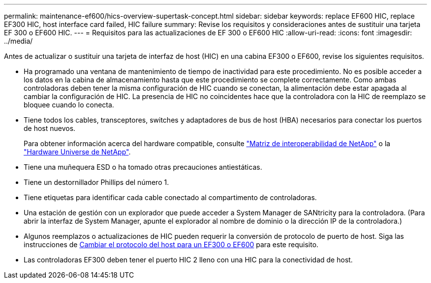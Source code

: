 ---
permalink: maintenance-ef600/hics-overview-supertask-concept.html 
sidebar: sidebar 
keywords: replace EF600 HIC, replace EF300 HIC, host interface card failed, HIC failure 
summary: Revise los requisitos y consideraciones antes de sustituir una tarjeta EF 300 o EF600 HIC. 
---
= Requisitos para las actualizaciones de EF 300 o EF600 HIC
:allow-uri-read: 
:icons: font
:imagesdir: ../media/


[role="lead"]
Antes de actualizar o sustituir una tarjeta de interfaz de host (HIC) en una cabina EF300 o EF600, revise los siguientes requisitos.

* Ha programado una ventana de mantenimiento de tiempo de inactividad para este procedimiento. No es posible acceder a los datos en la cabina de almacenamiento hasta que este procedimiento se complete correctamente. Como ambas controladoras deben tener la misma configuración de HIC cuando se conectan, la alimentación debe estar apagada al cambiar la configuración de HIC. La presencia de HIC no coincidentes hace que la controladora con la HIC de reemplazo se bloquee cuando lo conecta.
* Tiene todos los cables, transceptores, switches y adaptadores de bus de host (HBA) necesarios para conectar los puertos de host nuevos.
+
Para obtener información acerca del hardware compatible, consulte https://mysupport.netapp.com/NOW/products/interoperability["Matriz de interoperabilidad de NetApp"^] o la http://hwu.netapp.com/home.aspx["Hardware Universe de NetApp"^].

* Tiene una muñequera ESD o ha tomado otras precauciones antiestáticas.
* Tiene un destornillador Phillips del número 1.
* Tiene etiquetas para identificar cada cable conectado al compartimento de controladoras.
* Una estación de gestión con un explorador que puede acceder a System Manager de SANtricity para la controladora. (Para abrir la interfaz de System Manager, apunte el explorador al nombre de dominio o la dirección IP de la controladora.)
* Algunos reemplazos o actualizaciones de HIC pueden requerir la conversión de protocolo de puerto de host. Siga las instrucciones de xref:hpp-change-supertask-task.html[Cambiar el protocolo del host para un EF300 o EF600] para este requisito.
* Las controladoras EF300 deben tener el puerto HIC 2 lleno con una HIC para la conectividad de host.

